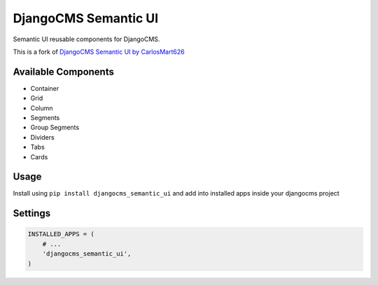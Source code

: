 =====================
DjangoCMS Semantic UI
=====================
Semantic UI reusable components for DjangoCMS.

This is a fork of `DjangoCMS Semantic UI by CarlosMart626`_


Available Components
====================

- Container
- Grid
- Column
- Segments
- Group Segments
- Dividers
- Tabs
- Cards

Usage
=====

Install using ``pip install djangocms_semantic_ui`` and add into installed apps inside your djangocms
project

Settings
========
.. code:: python

    INSTALLED_APPS = (
        # ...
        'djangocms_semantic_ui',
    )
.. _DjangoCMS Semantic UI by CarlosMart626 : https://github.com/CarlosMart626/djangocms_semantic_ui
